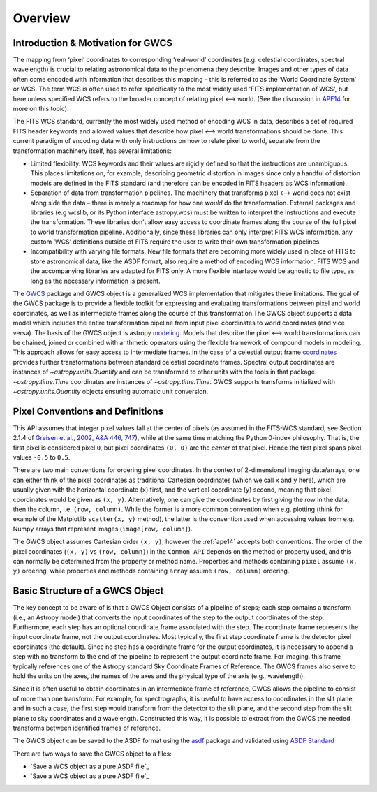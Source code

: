 .. _gwcs_overview:

Overview
========

Introduction & Motivation for GWCS
----------------------------------

The mapping from ‘pixel’ coordinates to corresponding ‘real-world’ coordinates (e.g. celestial coordinates,
spectral wavelength) is crucial to relating astronomical data to the phenomena they describe. Images and
other types of data often come encoded with information that describes this mapping – this is referred
to as the ‘World Coordinate System’ or WCS. The term WCS is often used to refer specifically
to the most widely used 'FITS implementation of WCS', but here unless specified WCS refers to
the broader concept of relating pixel ⟷ world. (See the discussion in `APE14 <https://github.com/astropy/astropy-APEs/blob/master/APE14.rst#backgroundterminology>`__
for more on this topic).

The FITS WCS standard, currently the most widely used method of encoding WCS in data, describes a
set of required FITS header keywords and allowed values that describe how pixel ⟷ world transformations
should be done. This current paradigm of encoding data with only instructions on how to relate pixel to world, separate
from the transformation machinery itself, has several limitations:

* Limited flexibility. WCS keywords and their values are rigidly defined so that the instructions are unambiguous.
  This places limitations on, for example, describing geometric distortion in images since only a handful of distortion models are defined
  in the FITS standard (and therefore can be encoded in FITS headers as WCS information).
* Separation of data from transformation pipelines. The machinery that transforms pixel ⟷ world
  does not exist along side the data – there is merely a roadmap for how one *would* do the transformation.
  External packages and libraries (e.g wcslib, or its Python interface astropy.wcs) must be
  written to interpret the instructions and execute the transformation. These libraries
  don’t allow easy access to coordinate frames along the course of the full pixel to world
  transformation pipeline. Additionally, since these libraries can only interpret FITS WCS
  information, any custom ‘WCS’ definitions outside of FITS require the user to write their own transformation pipelines.
* Incompatibility with varying file formats. New file formats that are becoming more widely
  used in place of FITS to store astronomical data, like the ASDF format, also require a
  method of encoding WCS information. FITS WCS and the accompanying libraries are adapted for
  FITS only. A more flexible interface would be agnostic to file type, as long as the necessary
  information is present.

The `GWCS <https://github.com/spacetelescope/gwcs>`__ package and GWCS object is a generalized WCS
implementation that mitigates these limitations. The goal of the GWCS package is to provide a
flexible toolkit for expressing and evaluating transformations between pixel and world coordinates,
as well as intermediate frames along the course of this transformation.The GWCS object supports a
data model which includes the entire transformation pipeline from input pixel coordinates to
world coordinates (and vice versa). The basis of the GWCS object is astropy `modeling <https://docs.astropy.org/en/stable/modeling/>`__.
Models that describe the pixel ⟷ world transformations can be chained, joined or combined with arithmetic operators
using the flexible framework of compound models in modeling. This approach allows for easy
access to intermediate frames. In the case of a celestial output frame `coordinates <http://docs.astropy.org/en/stable/coordinates/>`__ provides further transformations between
standard celestial coordinate frames. Spectral output coordinates are instances of `~astropy.units.Quantity`
and can be transformed to other units with the tools in that package. `~astropy.time.Time` coordinates are instances of `~astropy.time.Time`.
GWCS supports transforms initialized with `~astropy.units.Quantity`
objects ensuring automatic unit conversion.

Pixel Conventions and Definitions
---------------------------------

This API assumes that integer pixel values fall at the center of pixels (as
assumed in the FITS-WCS standard, see Section 2.1.4 of `Greisen et al., 2002,
A&A 446, 747 <https://doi.org/10.1051/0004-6361:20053818>`_), while at the same
time matching the Python 0-index philosophy.  That is, the first pixel is
considered pixel ``0``, but pixel coordinates ``(0, 0)`` are the *center* of
that pixel.  Hence the first pixel spans pixel values ``-0.5`` to ``0.5``.

There are two main conventions for ordering pixel coordinates. In the context of
2-dimensional imaging data/arrays, one can either think of the pixel coordinates
as traditional Cartesian coordinates (which we call ``x`` and ``y`` here), which
are usually given with the horizontal coordinate (``x``) first, and the vertical
coordinate (``y``) second, meaning that pixel coordinates would be given as
``(x, y)``. Alternatively, one can give the coordinates by first giving the row
in the data, then the column, i.e. ``(row, column)``. While the former is a more
common convention when e.g. plotting (think for example of the Matplotlib
``scatter(x, y)`` method), the latter is the convention used when accessing
values from e.g. Numpy arrays that represent images (``image[row, column]``).

The GWCS object assumes Cartesian order ``(x, y)``, however the :ref:`ape14` accepts both conventions.
The order of the pixel coordinates (``(x, y)`` vs ``(row, column)``) in the ``Common API`` depends on the method or property used, and this can normally be
determined from the property or method name. Properties and methods containing
``pixel`` assume ``(x, y)`` ordering, while properties and methods containing
``array`` assume ``(row, column)`` ordering.

Basic Structure of a GWCS Object
--------------------------------

The key concept to be aware of is that a GWCS Object consists of a pipeline
of steps; each step contains a transform (i.e., an Astropy model) that
converts the input coordinates of the step to the output coordinates of
the step. Furthermore, each step has an optional coordinate frame associated
with the step. The coordinate frame represents the input coordinate frame, not
the output coordinates. Most typically, the first step coordinate frame is
the detector pixel coordinates (the default). Since no step has a coordinate
frame for the output coordinates, it is necessary to append a step with no
transform to the end of the pipeline to represent the output coordinate frame.
For imaging, this frame typically references one of the Astropy standard
Sky Coordinate Frames of Reference. The GWCS frames also serve to hold the
units on the axes, the names of the axes and the physical type of the axis
(e.g., wavelength).

Since it is often useful to obtain coordinates in an intermediate frame of
reference, GWCS allows the pipeline to consist of more than one transform.
For example, for spectrographs, it is useful to have access to coordinates
in the slit plane, and in such a case, the first step would transform from
the detector to the slit plane, and the second step from the slit plane to
sky coordinates and a wavelength. Constructed this way, it is possible to
extract from the GWCS the needed transforms between identified frames of
reference.

The GWCS object can be saved to the ASDF format using the
`asdf <https://asdf.readthedocs.io/en/latest/>`__ package and validated
using `ASDF Standard <https://asdf-standard.readthedocs.io/en/latest/>`__

There are two ways to save the GWCS object to a files:

- `Save a WCS object as a pure ASDF file`_

- `Save a WCS object as a pure ASDF file`_

